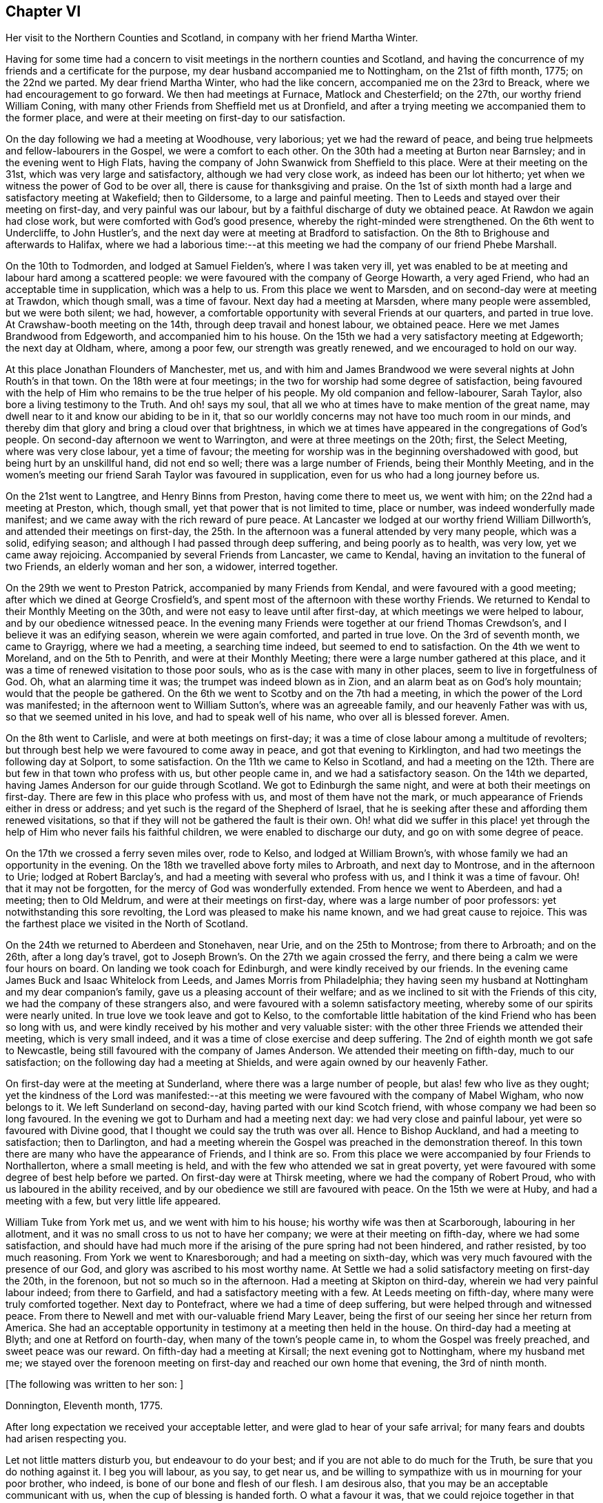 == Chapter VI

Her visit to the Northern Counties and Scotland, in company with her friend Martha Winter.

Having for some time had a concern to visit meetings in the northern counties and Scotland,
and having the concurrence of my friends and a certificate for the purpose,
my dear husband accompanied me to Nottingham, on the 21st of fifth month, 1775;
on the 22nd we parted.
My dear friend Martha Winter, who had the like concern,
accompanied me on the 23rd to Breack, where we had encouragement to go forward.
We then had meetings at Furnace, Matlock and Chesterfield; on the 27th,
our worthy friend William Coning,
with many other Friends from Sheffield met us at Dronfield,
and after a trying meeting we accompanied them to the former place,
and were at their meeting on first-day to our satisfaction.

On the day following we had a meeting at Woodhouse, very laborious;
yet we had the reward of peace,
and being true helpmeets and fellow-labourers in the Gospel,
we were a comfort to each other.
On the 30th had a meeting at Burton near Barnsley; and in the evening went to High Flats,
having the company of John Swanwick from Sheffield to this place.
Were at their meeting on the 31st, which was very large and satisfactory,
although we had very close work, as indeed has been our lot hitherto;
yet when we witness the power of God to be over all,
there is cause for thanksgiving and praise.
On the 1st of sixth month had a large and satisfactory meeting at Wakefield;
then to Gildersome, to a large and painful meeting.
Then to Leeds and stayed over their meeting on first-day, and very painful was our labour,
but by a faithful discharge of duty we obtained peace.
At Rawdon we again had close work, but were comforted with God`'s good presence,
whereby the right-minded were strengthened.
On the 6th went to Undercliffe, to John Hustler`'s,
and the next day were at meeting at Bradford to satisfaction.
On the 8th to Brighouse and afterwards to Halifax,
where we had a laborious time:--at this meeting we
had the company of our friend Phebe Marshall.

On the 10th to Todmorden, and lodged at Samuel Fielden`'s, where I was taken very ill,
yet was enabled to be at meeting and labour hard among a scattered people:
we were favoured with the company of George Howarth, a very aged Friend,
who had an acceptable time in supplication, which was a help to us.
From this place we went to Marsden, and on second-day were at meeting at Trawdon,
which though small, was a time of favour.
Next day had a meeting at Marsden, where many people were assembled,
but we were both silent; we had, however,
a comfortable opportunity with several Friends at our quarters, and parted in true love.
At Crawshaw-booth meeting on the 14th, through deep travail and honest labour,
we obtained peace.
Here we met James Brandwood from Edgeworth, and accompanied him to his house.
On the 15th we had a very satisfactory meeting at Edgeworth; the next day at Oldham,
where, among a poor few, our strength was greatly renewed,
and we encouraged to hold on our way.

At this place Jonathan Flounders of Manchester, met us,
and with him and James Brandwood we were several nights at John Routh`'s in that town.
On the 18th were at four meetings;
in the two for worship had some degree of satisfaction,
being favoured with the help of Him who remains to be the true helper of his people.
My old companion and fellow-labourer, Sarah Taylor,
also bore a living testimony to the Truth.
And oh! says my soul, that all we who at times have to make mention of the great name,
may dwell near to it and know our abiding to be in it,
that so our worldly concerns may not have too much room in our minds,
and thereby dim that glory and bring a cloud over that brightness,
in which we at times have appeared in the congregations of God`'s people.
On second-day afternoon we went to Warrington, and were at three meetings on the 20th;
first, the Select Meeting, where was very close labour, yet a time of favour;
the meeting for worship was in the beginning overshadowed with good,
but being hurt by an unskillful hand, did not end so well;
there was a large number of Friends, being their Monthly Meeting,
and in the women`'s meeting our friend Sarah Taylor was favoured in supplication,
even for us who had a long journey before us.

On the 21st went to Langtree, and Henry Binns from Preston, having come there to meet us,
we went with him; on the 22nd had a meeting at Preston, which, though small,
yet that power that is not limited to time, place or number,
was indeed wonderfully made manifest;
and we came away with the rich reward of pure peace.
At Lancaster we lodged at our worthy friend William Dillworth`'s,
and attended their meetings on first-day,
the 25th. In the afternoon was a funeral attended by very many people, which was a solid,
edifying season; and although I had passed through deep suffering,
and being poorly as to health, was very low, yet we came away rejoicing.
Accompanied by several Friends from Lancaster, we came to Kendal,
having an invitation to the funeral of two Friends, an elderly woman and her son,
a widower, interred together.

On the 29th we went to Preston Patrick, accompanied by many Friends from Kendal,
and were favoured with a good meeting; after which we dined at George Crosfield`'s,
and spent most of the afternoon with these worthy Friends.
We returned to Kendal to their Monthly Meeting on the 30th,
and were not easy to leave until after first-day,
at which meetings we were helped to labour, and by our obedience witnessed peace.
In the evening many Friends were together at our friend Thomas Crewdson`'s,
and I believe it was an edifying season, wherein we were again comforted,
and parted in true love.
On the 3rd of seventh month, we came to Grayrigg, where we had a meeting,
a searching time indeed, but seemed to end to satisfaction.
On the 4th we went to Moreland, and on the 5th to Penrith,
and were at their Monthly Meeting; there were a large number gathered at this place,
and it was a time of renewed visitation to those poor souls,
who as is the case with many in other places, seem to live in forgetfulness of God.
Oh, what an alarming time it was; the trumpet was indeed blown as in Zion,
and an alarm beat as on God`'s holy mountain; would that the people be gathered.
On the 6th we went to Scotby and on the 7th had a meeting,
in which the power of the Lord was manifested;
in the afternoon went to William Sutton`'s, where was an agreeable family,
and our heavenly Father was with us, so that we seemed united in his love,
and had to speak well of his name, who over all is blessed forever.
Amen.

On the 8th went to Carlisle, and were at both meetings on first-day;
it was a time of close labour among a multitude of revolters;
but through best help we were favoured to come away in peace,
and got that evening to Kirklington, and had two meetings the following day at Solport,
to some satisfaction.
On the 11th we came to Kelso in Scotland,
and had a meeting on the 12th. There are but few in that town who profess with us,
but other people came in, and we had a satisfactory season.
On the 14th we departed, having James Anderson for our guide through Scotland.
We got to Edinburgh the same night, and were at both their meetings on first-day.
There are few in this place who profess with us, and most of them have not the mark,
or much appearance of Friends either in dress or address;
and yet such is the regard of the Shepherd of Israel,
that he is seeking after these and affording them renewed visitations,
so that if they will not be gathered the fault is their own.
Oh! what did we suffer in this place! yet through
the help of Him who never fails his faithful children,
we were enabled to discharge our duty, and go on with some degree of peace.

On the 17th we crossed a ferry seven miles over, rode to Kelso,
and lodged at William Brown`'s, with whose family we had an opportunity in the evening.
On the 18th we travelled above forty miles to Arbroath, and next day to Montrose,
and in the afternoon to Urie; lodged at Robert Barclay`'s,
and had a meeting with several who profess with us, and I think it was a time of favour.
Oh! that it may not be forgotten, for the mercy of God was wonderfully extended.
From hence we went to Aberdeen, and had a meeting; then to Old Meldrum,
and were at their meetings on first-day, where was a large number of poor professors:
yet notwithstanding this sore revolting, the Lord was pleased to make his name known,
and we had great cause to rejoice.
This was the farthest place we visited in the North of Scotland.

On the 24th we returned to Aberdeen and Stonehaven, near Urie,
and on the 25th to Montrose; from there to Arbroath; and on the 26th,
after a long day`'s travel,
got to Joseph Brown`'s. On the 27th we again crossed the ferry,
and there being a calm we were four hours on board.
On landing we took coach for Edinburgh, and were kindly received by our friends.
In the evening came James Buck and Isaac Whitelock from Leeds,
and James Morris from Philadelphia;
they having seen my husband at Nottingham and my dear companion`'s family,
gave us a pleasing account of their welfare;
and as we inclined to sit with the Friends of this city,
we had the company of these strangers also,
and were favoured with a solemn satisfactory meeting,
whereby some of our spirits were nearly united.
In true love we took leave and got to Kelso,
to the comfortable little habitation of the kind Friend who has been so long with us,
and were kindly received by his mother and very valuable sister:
with the other three Friends we attended their meeting, which is very small indeed,
and it was a time of close exercise and deep suffering.
The 2nd of eighth month we got safe to Newcastle,
being still favoured with the company of James Anderson.
We attended their meeting on fifth-day, much to our satisfaction;
on the following day had a meeting at Shields,
and were again owned by our heavenly Father.

On first-day were at the meeting at Sunderland, where there was a large number of people,
but alas! few who live as they ought;
yet the kindness of the Lord was manifested:--at this meeting
we were favoured with the company of Mabel Wigham,
who now belongs to it.
We left Sunderland on second-day, having parted with our kind Scotch friend,
with whose company we had been so long favoured.
In the evening we got to Durham and had a meeting next day:
we had very close and painful labour, yet were so favoured with Divine good,
that I thought we could say the truth was over all.
Hence to Bishop Auckland, and had a meeting to satisfaction; then to Darlington,
and had a meeting wherein the Gospel was preached in the demonstration thereof.
In this town there are many who have the appearance of Friends, and I think are so.
From this place we were accompanied by four Friends to Northallerton,
where a small meeting is held, and with the few who attended we sat in great poverty,
yet were favoured with some degree of best help before we parted.
On first-day were at Thirsk meeting, where we had the company of Robert Proud,
who with us laboured in the ability received,
and by our obedience we still are favoured with peace.
On the 15th we were at Huby, and had a meeting with a few, but very little life appeared.

William Tuke from York met us, and we went with him to his house;
his worthy wife was then at Scarborough, labouring in her allotment,
and it was no small cross to us not to have her company;
we were at their meeting on fifth-day, where we had some satisfaction,
and should have had much more if the arising of the pure spring had not been hindered,
and rather resisted, by too much reasoning.
From York we went to Knaresborough; and had a meeting on sixth-day,
which was very much favoured with the presence of our God,
and glory was ascribed to his most worthy name.
At Settle we had a solid satisfactory meeting on first-day the 20th, in the forenoon,
but not so much so in the afternoon.
Had a meeting at Skipton on third-day, wherein we had very painful labour indeed;
from there to Garfield, and had a satisfactory meeting with a few.
At Leeds meeting on fifth-day, where many were truly comforted together.
Next day to Pontefract, where we had a time of deep suffering,
but were helped through and witnessed peace.
From there to Newell and met with our-valuable friend Mary Leaver,
being the first of our seeing her since her return from America.
She had an acceptable opportunity in testimony at a meeting then held in the house.
On third-day had a meeting at Blyth; and one at Retford on fourth-day,
when many of the town`'s people came in, to whom the Gospel was freely preached,
and sweet peace was our reward.
On fifth-day had a meeting at Kirsall; the next evening got to Nottingham,
where my husband met me;
we stayed over the forenoon meeting on first-day and reached our own home that evening,
the 3rd of ninth month.

+++[+++The following was written to her son: ]

Donnington, Eleventh month, 1775.

After long expectation we received your acceptable letter,
and were glad to hear of your safe arrival;
for many fears and doubts had arisen respecting you.

Let not little matters disturb you, but endeavour to do your best;
and if you are not able to do much for the Truth, be sure that you do nothing against it.
I beg you will labour, as you say, to get near us,
and be willing to sympathize with us in mourning for your poor brother, who indeed,
is bone of our bone and flesh of our flesh.
I am desirous also, that you may be an acceptable communicant with us,
when the cup of blessing is handed forth.
O what a favour it was, that we could rejoice together in that heart-tendering love,
and breathe in that pure Spirit by which we are adopted, and can cry, Abba, Father!
And being as we think, sorely chastised, yet herein are we encouraged,
seeing that '`whom the Lord loves he chastens.`' O that patience may be abode in,
and true resignation experienced, that so at the end of this painful pilgrimage,
'`well done,`' may be our reward.

Neglect not spiritual or temporal things.
Seek after the best company, that so an improvement may be known.
I think there are some in who endeavour to promote
the cause of Truth both by example and precept;
and as example is far better than precept, see that you become of these.
'`Study to be quiet,
and do your own business;`' and wherein you have
missed the right way let what is passed suffice,
and do so no more.

During the remainder of this year and part of the following,
I attended a number of meetings near home; and on the 11th of fifth month, 1776,
although suffering under many infirmities, I left home,
having a concern to attend the Yearly Meetings of London, Colchester,
Woodbridge and Norwich, in which engagement I had the concurrence of my friends,
and a certificate accordingly.
At Leicester I met Mary Leaver and Anna Coulson, they also intending for London.
We attended meetings in various places on our way.
The Yearly Meeting was attended by a large number of Friends, and many solid,
satisfactory meetings we had,
wherein we were mutually comforted in our heavenly Father`'s love,
and some did celebrate his praise.
Having stayed in London until the 5th of sixth month,
and taken leave of many in much love and near sympathy,
I accompanied several of my dear friends, among whom was Sarah Stephenson,
to Chelmsford, and had some satisfaction in being at their meetings.
I also paid a last visit to our worthy friend John Griffith.
At Colchester the meetings were attended by several public Friends,
and much labour and deep travail was witnessed--sometimes the Truth was over all,
and the Lord was magnified.

+++[+++From this place she wrote to her husband as follows:]

Colchester, Sixth month 8th, 1776.

I gladly received yours and rejoiced at the account of your good health,
with that of your little company;
and can also inform you of my welfare and sweet peace of mind,
which you well know is only obtained by pure obedience.
I know that your heart will be comforted in reading of me in this present situation;
and I have no doubt of your good desires for me,
that by a steady and faithful perseverance I may
still have this richest of blessings in possession,
for it has been and I desire it ever may be so,
that we have rejoiced in this more than in anything in this world.

The Yearly Meeting was large and much favoured with the presence of the living God,
who is alone the crown and diadem of all our assemblies.

Oh! did the people enough endeavour to be gathered nearer to the Lord,
and thereby witness redemption from the vanities of this world,
how much more comfortable would our meetings be:
we have great cause to be thankful to the God and Father of all our mercies,
for the continuance of his gracious regard and tender visitations to the children of men.

The last meeting I was at in London was the Peel meeting,
where I comfortably sat in company with Samuel Neale and my dear Ann Byrd,
and nearly were we united in our heavenly Father`'s love,
which indeed surpasses the understanding of the natural man.

The following day with several valuable Friends I came to Chelmsford,
feeling an engagement to sit their meeting on fifth-day,
and to visit our much afflicted and truly worthy friend, John Griffith,
who seems near a comfortable close--his very dear love is to you.

On sixth-day, having seemingly taken a final farewell of this our dear friend,
we got to this place last night, and were kindly received by our worthy friends,
John Kendall and his wife.

From Colchester, accompanied by Sarah Stephenson and John Kendall, I went to Manningtree,
where we had a very comfortable meeting; after which I was left alone;
but my lodging being at that worthy, aged Friend, Mary Bandock`'s,
I was much pleased with her company.
From hence I went to Ipswich, and met with Mary Oxley and Elizabeth Candler,
from Norwich; and after a satisfactory meeting in this town, where my son Samuel met me,
we went in the evening to Woodbridge.
Our worthy friend Samuel Neale, accompanied by Richard Shackleton and Abraham Abell,
who had attended the Yearly Meeting in London, were also here,
and had good service in the meetings.
At Norwich also, Samuel Neale was much favoured.
In this city I stayed at my son Richard`'s many weeks; attended the burial of my grandson,
and was made helpful to them in their affliction.

During my long stay, I visited many Friends and most of the meetings in the county;
was afresh united to many in Norwich and favoured with a comfortable parting meeting,
taking leave both of Friends and my dear children in the nearest affection,
in that love that will go beyond the grave.
In my return I had a companion from near Skipton, in Yorkshire, Margaret Hartley,
who had been at Norwich, and with whom I had visited many meetings in Norfolk.
We attended about twenty meetings on our way to Nottingham,
some of which were satisfactory opportunities, and owned of our heavenly Father.
At that town my husband met me,
and after staying over first-day I took leave of my companion,
she going towards her home, and I with my husband to ours,
where we arrived safe with the reward of peace, the 16th of ninth month, 1776.

+++[+++The following letters were addressed to her son:]

Nottingham, Tenth month, 1776.

We received yours and were glad to hear of your continued health:
through mercy we also are enjoyers of that great blessing.
Our concern for you my dear son, is very great, who like others,
are way-laid with temptations.
Your religious and pious father was so affected with the account I gave of you,
that he pressed upon me to mention it; that if possible,
our united concern may in some measure prevail, and your good desires increase,
so that every hurtful thing may be watched against and firmly withstood;
and that you may witness an increase and advancement in pure wisdom,
by which you would see the foolishness of the wisdom of this world.
I would hope that a hint to remind you will be rightly taken;
for as our care for all our children is great, so are we desirous to do our duty,
and not deprive them of any good, either spiritual or temporal.

Donnington, Second month 8th, 1777.

We received yours dated tenth month, and glad were we to hear of your good health; and,
oh! that your conduct was such as would proclaim you a Christian!
I would willingly hope, that you sometimes look back and weep,
like that people who had grievously revolted,
and therefore were captive in a strange land,
and could not sing a Hebrew song--they sat weeping by the rivers of Babylon,
yet had Zion in their remembrance.
Is this your case, my son?
Do you not sometimes think of the way of your fathers,
and of that pure spiritual worship performed by them,
when you were often made to partake with them of that spiritual food,
that bread which comes down from heaven,
whereby your poor soul was nourished?--You did taste of eternal life,
and then was that stony heart melted, and you had true feeling.
And, oh! that such times may not be quite over; nor you, by repeating sin,
harden yourself,
and thereby bring upon yourself destruction--the fault then will be your own.
You well know that you have been very often visited, and great has been,
and is our concern for you; we are very doubtful you have not had the letters we sent,
for they would have testified of our continued care,
which I now have not words to express.
As all is vain, except you take heed to the Witness,
which I believe has not quite left you, therefore to it I recommend you,
as the only sufficient help.--Wherever you are,
and into what part of the world soever you may be driven, it will find you out.
Oh! our son, did you but feel our affectionate regard,
and the many visits that our spirits pay you,
frequently flying as over the ocean to see what you are about!--And be assured,
here are many wish you well,
and would rejoice with us to see you home in an agreeable condition of mind.`"

+++[+++From the date before mentioned to the year 1782, a period of about six years,
it does not appear that she travelled with a certificate,
but was much engaged in attending general and other meetings near her own home.

In this time she wrote the following letters:]

To Her Husband.

London, Third month, 1777.

I gladly received your letter, and rejoiced to hear of your welfare; and through mercy,
I can now give an agreeable account of myself.
I am still greatly favoured with health,
and although I have had very deep and painful travail,
yet I can say of a truth that the Lord has been my helper, and my exceeding great reward.
Some may very likely wonder at my long stay in this city,
yet I believe there are many who can witness for me that I have waited the right time,
and now seem near leaving my dear friends in this place;
hoping to go on fourth-day to Chelmsford, to John Griffith`'s; from there to Colchester,
Woodbridge, etc.

May but my dear +++_______+++ endeavour to be a comfort to you;
and oh! that we may all know a growth in the blessed truth, that so when we meet,
we may have to rejoice in the increase of God, and in the aboundings of his goodness,
have to praise his holy name, who indeed has done great things for us;
and that he may be by us ever counted worthy, is the sincere breathing of my soul.

To A Relation.

Donnington, Eleventh month, 1778.

Were we but nearer one to the other,
how comfortable it would be to be together now and then; yours is a poor spot,
and we here are not very rich; or at least it is my case;
having now so little of the life of true religion in myself,
or feeling of the stirrings of it in others, that I seem to languish.
But well remembering the need there is for clean vessels,
and that it is the right time to wash them when they are empty,
may this be a time of refining to me, that all my dregs may be washed away,
and I fitted as a new bottle, that new wine may again be put therein;
so that my drooping spirits may be revived,
and we may rejoice in the feeling of the fresh springs thereof,
though far separated as to the outward.
This is more desirable than the increase of corn, wine or oil,
as with all outward blessings, the world cannot give peace to the soul.

To Her Son Samuel.

Donnnigton, Eighth month 27th, 1779.

Go on patiently--Is it not good for you to feel your own burden?
Consider how much greater difficulty thousands are now in, who have large families,
and very little to support them with.

I should be glad if I could say anything that would be of service to you,
but you well know that the best help is in yourself.
O look there--ask of Him who '`gives liberally and upbraids not.`' Neglect
not your chiefest duty of laying up for yourself treasure in heaven,
and there is no doubt with me,
that you will then have a comfortable share of earthly blessings.

It is worth while now and then,
to look a few years back at the situation your seemingly undone brother
was in--in whom there was little hope of such a change as we now see nor
would he ever have so far conquered without a good and strong resolution.
O that my dear children may all overcome the wicked one,
that so I may salute you as young men, who are strong,
having the word of God abiding in you.

To Her Son.

Donnington, Tenth month 29th, 1779.

We were glad to receive yours, and to find that a sense of good and a desire after it,
still attend your mind;
and perhaps your poor body being afflicted might be a means of arresting your attention,
making you sensible of the uncertainty of this life,
and raising desires in you to be prepared for a better.
Oh! the many struggles and conflicts, with deep baptisms,
that all those have whose desires are to be devoted to God`'s service,
and wholly redeemed from every over anxious pursuit after the things of this life.
I, your poor mother, who for many years have been exercised in the work of religion,
am still sorely beset, and often in great fear lest I should become a prey to the enemy.
Since I last wrote you, I went to the circular meeting at Gloucester,
which was very large, and attended by some solid Friends and abundance of people,
who behaved well.
The overshadowing wing of Divine love was manifested,
and some living testimonies were borne to the praise of our God,
and to the honour of his name.
Did all who would be called ambassadors, keep close enough to the holy anointing,
and neither add nor diminish, how comfortable our assemblies would be.
I was favoured with sweet peace for the discharge of duty, not only there,
but at many places in my going and returning,
for which favour I beg to be truly thankful.
But now I witness a stripping, and am reduced to much poverty of spirit,
like an empty vessel set by for a season; and it is my care to be kept clean,
in order that when my great Lord sees fit to make use of me, I may be in readiness,
or if he be pleased to take me to himself, I may not be surprised.`"

To Her Son +++_______+++

Shipston, First month, 1781.

I have been kindly received in most places; for which favour I am often humbly thankful.
Oh! that I might not labour in vain!--however, I have peace in discharging my duty,
and I beg to be clear of the blood of all men.

How near are my children to my soul,
and how frequently do I breathe unto God on their account,
begging of him yet to remember mercy, and not cast them off in anger,
but still own them as his children, and as a part of his inheritance.

O my son! you well know that this is the travail of my soul;
you are also sensible that we cannot do the work one for another;
therefore neglect not your day, but remember in prosperity and health,
what you vowed in your sickness, and how desirous you were to be spared a little longer:
was it not so with you?
Did not the Lord hear your cry, and grant you your petition;
and now will you not answer when he calls,
and accept of that grace that would be sufficient?

To Her Children.

London, Fifth month, 1782.

The hearing so good an account of the welfare of you all,
is great satisfaction and comfort to my mind; and had it been right for me to be at home,
I think I should have been glad once more to see two of my dear sons together.
I am not at my own disposal;
but under the care and direction of Him who is a Father unto us all,
and as I commit myself to Him, so do I commit to his care my dear children,
with all other concerns of this life, well knowing that we cannot provide for ourselves,
neither can we preserve ourselves.
Therefore,
as we know that it is the Lord alone who has hitherto been our best help--oh!
that I and mine may still endeavour to live in pure obedience to his Divine will;
that so our peace may flow as a river, and our righteousness as a mighty stream.
It has been so with me in this journey; and by such great favours, yea,
merciful kindnesses, have many bitter cups been sweetened.
O, my dears, feel with me, and rejoice: learn also,
to bear a part with me in my sufferings; that so we may go hand in hand,
and now and then ascend to the holy mount, where we can sing the Lord`'s praise.`"

To the Same.

Norwich, Sixth month 22nd, 1782.

"`Strong are my desires for you all, as for myself,
that we may abide in the Truth and witness a growth therein,
in order that a few living stones may be supporters of a holy building.
O, my dears, look to it, and remember what station you are in.
In the love of the Gospel I beseech you to take heed how you walk,
and that you so demean yourselves as to be ensamples to the flock of Christ,
and feeders of his lambs--way-marks unto all, both within and without.
We are watched, and we must watch also, even against every appearance of evil;
and not allow our own wills to prevail,
but let our dispositions be brought into true subjection,
that we may experience the truth of the lion and the lamb lying down together,
and of the weaned child playing at the hole of the asp,
and the sucking child laying its hand upon the cockatrice`'s den,
and that nothing can hurt or destroy upon God`'s holy mountain.
I had no thought of penning these things when I sat down,
but merely to give you an account of my welfare, as through mercy I am bravely,
and our children here are the same.
I had much comfort in son +++_______+++`'s company at Woodbridge,
and had a few agreeable lines from him the other day,
wherein he expresses his great satisfaction in paying you a visit,
and having seen us all to his comfort.
As he is still in a weak state, though better,
he says if it be the Divine will to remove him, his peace will be much greater,
having the favour of being reconciled to us,
by the renewings of that love which we know to be of eternal duration.
Oh! what a blessing to my dear offspring,
that they are so visited and favoured with a true sense of the Divine will.`"
